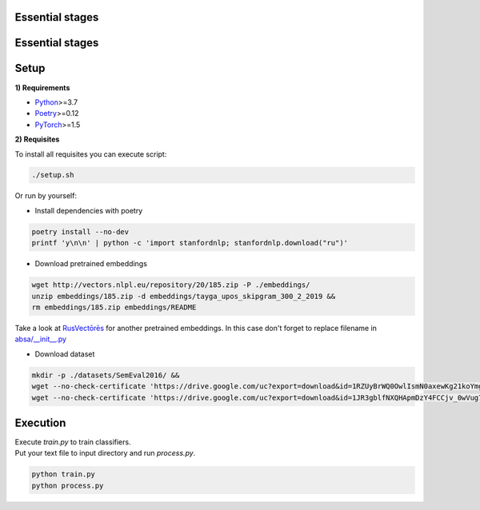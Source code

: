 ------
Essential stages
------

.. raw:: html

   :file: analysis/images/pipeline.svg
   
------
Essential stages
------

.. image:: analysis/images/pipeline.jpg
    :align: center
    
    
.. raw:: html

    :download:`svg <analysis/images/pipeline.svg>`

----------
Setup
----------

**1) Requirements**

- `Python <https://www.python.org/downloads/>`_>=3.7
- `Poetry <https://python-poetry.org/docs/>`_>=0.12
- `PyTorch <https://pytorch.org/get-started/locally/>`_>=1.5

**2) Requisites**

To install all requisites you can execute script:

.. code-block:: bash

    ./setup.sh

Or run by yourself:

* Install dependencies with poetry

.. code-block:: bash

    poetry install --no-dev
    printf 'y\n\n' | python -c 'import stanfordnlp; stanfordnlp.download("ru")'


* Download pretrained embeddings

.. code-block:: bash

    wget http://vectors.nlpl.eu/repository/20/185.zip -P ./embeddings/
    unzip embeddings/185.zip -d embeddings/tayga_upos_skipgram_300_2_2019 &&
    rm embeddings/185.zip embeddings/README

Take a look at `RusVectōrēs <https://rusvectores.org/ru/models/>`_ for
another pretrained embeddings. In this case don't forget to replace filename
in `absa/__init__.py <https://gitlab.com/davydovdmitry/absa/-/blob/master/absa/__init__.py>`_


* Download dataset

.. code-block:: bash

    mkdir -p ./datasets/SemEval2016/ &&
    wget --no-check-certificate 'https://drive.google.com/uc?export=download&id=1RZUyBrWQ0OwlIsmN0axewKg21koYmgQf' -O ./datasets/SemEval2016/train.xml &&
    wget --no-check-certificate 'https://drive.google.com/uc?export=download&id=1JR3gblfNXQHApmDzY4FCCjv_0wVug7dO' -O ./datasets/SemEval2016/test.xml

----------
Execution
----------

| Execute `train.py` to train classifiers.
| Put your text file to input directory and run `process.py`.

.. code-block:: bash

    python train.py
    python process.py

